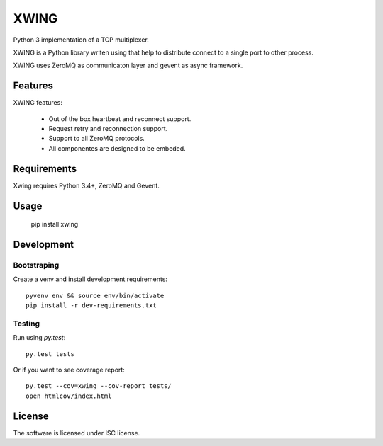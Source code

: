 XWING
=====

Python 3 implementation of a TCP multiplexer.

XWING is a Python library writen using that help to distribute connect to a single port to other process.

XWING uses ZeroMQ as communicaton layer and gevent as async framework.

Features
--------

XWING features:

  * Out of the box heartbeat and reconnect support.
  * Request retry and reconnection support.
  * Support to all ZeroMQ protocols.
  * All componentes are designed to be embeded.

Requirements
------------

Xwing requires Python 3.4+, ZeroMQ and Gevent.

Usage
-----

  pip install xwing

Development
----------

Bootstraping
~~~~~~~~~~~~

Create a venv and install development requirements::

  pyvenv env && source env/bin/activate
  pip install -r dev-requirements.txt

Testing
~~~~~~~

Run using `py.test`::

  py.test tests

Or if you want to see coverage report::

  py.test --cov=xwing --cov-report tests/
  open htmlcov/index.html

License
-------

The software is licensed under ISC license.
